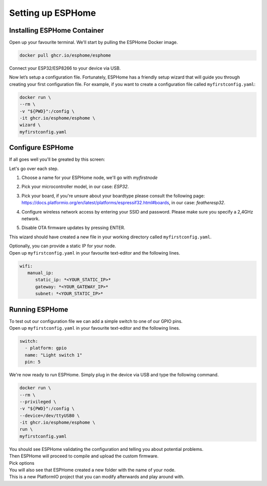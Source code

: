 Setting up ESPHome
=========================

.. _esphomeinstallation:

Installing ESPHome Container
----------------------------

Open up your favourite terminal. We'll start by pulling the ESPHome Docker image.

.. code:: bash

   docker pull ghcr.io/esphome/esphome

Connect your ESP32/ESP8266 to your device via USB.

Now let’s setup a configuration file. 
Fortunately, ESPHome has a friendly setup wizard that will guide you through creating your first configuration file. 
For example, if you want to create a configuration file called ``myfirstconfig.yaml``:

.. code:: bash

   docker run \
   --rm \
   -v "${PWD}":/config \
   -it ghcr.io/esphome/esphome \
   wizard \
   myfirstconfig.yaml

.. _esphomeconfiguration:

Configure ESPHome
-----------------

If all goes well you'll be greated by this screen:

.. image:: images/esphome_intro.png
   :alt: ESPHome intro

Let's go over each step.

1. Choose a name for your ESPHome node, we'll go with *myfirstnode*
   
   .. image:: images/esphome_step1.png
      :alt: Step 1
      
2. Pick your microcontroller model, in our case: *ESP32*.

   .. image:: images/esphome_step2.png

3. Pick your board, if you're unsure about your boardtype please consult the following page:
   https://docs.platformio.org/en/latest/platforms/espressif32.html#boards, in our case: *featheresp32*.

   .. image:: images/esphome_step3.png

4. Configure wireless network access by entering your SSID and password. Please make sure you specify a 2,4GHz network.
   
   .. image:: images/esphome_step4.png

   .. image:: images/esphome_step5.png

5. Disable OTA firmware updates by pressing ENTER.

   .. image:: images/esphome_step6.png

This wizard should have created a new file in your working directory called ``myfirstconfig.yaml``.

| Optionally, you can provide a static IP for your node.
| Open up ``myfirstconfig.yaml`` in your favourite text-editor and the following lines.

.. code:: bash

   wifi:
      manual_ip:
         static_ip: *<YOUR_STATIC_IP>*
         gateway: *<YOUR_GATEWAY_IP>*
         subnet: *<YOUR_STATIC_IP>*


.. _esphomefirstrun:

Running ESPHome
---------------------

| To test out our configuration file we can add a simple switch to one of our GPIO pins.
| Open up ``myfirstconfig.yaml`` in your favourite text-editor and the following lines.

.. code:: bash

   switch:
     - platform: gpio
     name: "Light switch 1"
     pin: 5

We're now ready to run ESPHome. Simply plug in the device via USB and type the following command.

.. code:: bash

   docker run \
   --rm \
   --privileged \
   -v "${PWD}":/config \
   --device=/dev/ttyUSB0 \
   -it ghcr.io/esphome/esphome \
   run \
   myfirstconfig.yaml

| You should see ESPHome validating the configuration and telling you about potential problems. 
| Then ESPHome will proceed to compile and upload the custom firmware.
| Pick options



| You will also see that ESPHome created a new folder with the name of your node. 
| This is a new PlatformIO project that you can modify afterwards and play around with.

.. autosummary::
   :toctree: generated
